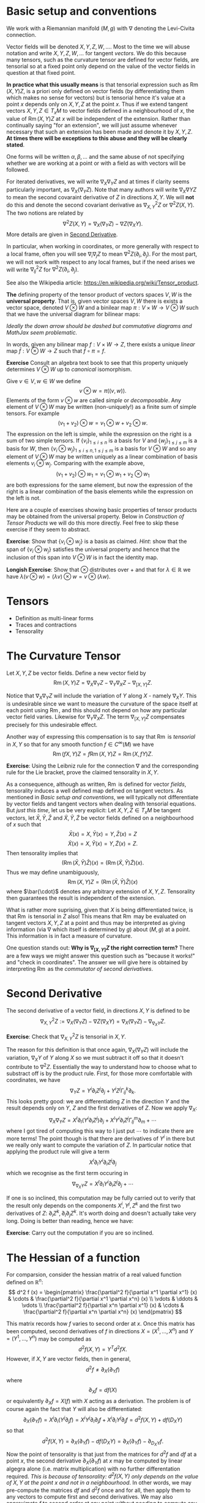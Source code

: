 #+OPTIONS: toc:nil title:nil

* Basic setup and conventions
  :PROPERTIES:
  :CUSTOM_ID: setup
  :END:

We work with a Riemannian manifold \((M, g)\) with \(\nabla\) denoting the Levi-Civita connection.

Vector fields will be denoted \(X, Y, Z, W, \dots\). Most to the time we will abuse notation and write \(X, Y, Z, W, \dots\) for tangent /vectors/. We do this because many tensors, such as the curvature tensor are defined for vector fields, are tensorial so at a fixed point only depend on the value of the vector fields in question at that fixed point.

*In practice what this usually means* is that tensorial expression such as \(\operatorname{Rm}(X, Y) Z\), is a priori only defined on vector fields (by differentiating them which makes no sense for vectors) but is tensorial hence it's value at a point \(x\) depends only on \(X, Y, Z\) at the point \(x\). Thus if we extend tangent vectors \(X, Y, Z \in T_x M\) to vector fields defined in a neighbourhood of \(x\), the value of \(\operatorname{Rm}(X, Y) Z\) at \(x\) will be independent of the extension. Rather than continually saying "for an extension", we will just assume whenever necessary that such an extension has been made and denote it by \(X, Y, Z\). *At times there will be exceptions to this abuse and they will be clearly stated*.

One forms will be written \(\alpha, \beta, \dots\) and the same abuse of not specifying whether we are working at a point or with a field as with vectors will be followed.

For iterated derivatives, we will write \(\nabla_X \nabla_Y Z\) and at times if clarity seems particularly important, as \(\nabla_X (\nabla_Y Z)\). Note that many authors will write \(\nabla_X \nabla Y Z\) to mean the second covaraint derivative of \(Z\) in directions \(X, Y\). We will *not* do this and denote the second covariant derivative as \(\nabla^2_{X, Y} Z\) or \(\nabla^2 Z (X, Y)\). The two notions are related by
\[
\nabla^2 Z (X, Y) = \nabla_X (\nabla_Y Z) - \nabla Z (\nabla_X Y).
\]
More details are given in [[#second_derivative][Second Derivative]].

In particular, when working in coordinates, or more generally with respect to a local frame, often you will see \(\nabla_i \nabla_j Z\) to mean \(\nabla^2 Z (\partial_i, \partial_j)\). For the most part, we will not work with respect to any local frames, but if the need arises we will write \(\nabla^2_{ij} Z\) for \(\nabla^2 Z(\partial_i, \partial_j)\).


See also the Wikipedia article: https://en.wikipedia.org/wiki/Tensor_product.

*The* defining property of the tensor product of vectors spaces \(V, W\) is the *universal property*. That is, given vector spaces \(V, W\) there is exists a vector space, denoted \(V \otimes W\) and a binilear map \(\pi : V \times W \to V \otimes W\) such that we have the universal diagram for bilinear maps:
\begin{array}[ccc]
& V \times W & \xrightarrow{\pi} & V \otimes W \\
& \searrow & \downarrow \exists ! & \\
& & Z &
\end{array}

/Ideally the down arrow should be dashed but commutative diagrams and MathJax seem problematic./

In words, given any bilinear map \(f : V \times W \to Z\), there exists a unique /linear/ map \(\bar{f} : V \otimes W \to Z\) such that \(\bar{f} \circ \pi = f\).

*Exercise* Consult an algebra text book to see that this property uniquely determines \(V \otimes W\) up to /canonical/ isomorphism.

Give \(v \in V, w \in W\) we define
\[
v \otimes w = \pi((v, w)).
\]
Elements of the form \(v \otimes w\) are called /simple/ or /decomposable/. Any element of \(V \otimes W\) may be written (non-uniquely!) as a finite sum of simple tensors. For example
\[
(v_1 + v_2) \otimes w = v_1 \otimes w + v_2 \otimes w.
\]
The expression on the left is simple, while the expression on the right is a sum of two simple tensors. If \(\{v_i\}_{1 \leq i \leq n}\) is a basis for \(V\) and \(\{w_j\}_{1 \leq j \leq m}\) is a basis for \(W\), then \(\{v_i \otimes w_j\}_{1 \leq i \leq n, 1 \leq j \leq m}\) is a basis for \(V \otimes W\) and so any element of \(V \otimes W\) may be written uniquely as a linear combination of basis elements \(v_i \otimes w_j\). Comparing with the example above,
\[
(v_1 + v_2) \otimes w_1 = v_1 \otimes w_1 + v_2 \otimes w_1
\]
are both expressions for the same element, but now the expression of the right is a linear combination of the basis elements while the expression on the left is not.

Here are a couple of exercises showing basic properties of tensor products may be obtained from the universal property. Below in [[*Construction of Tensor Products][Construction of Tensor Products]] we will do this more directly. Feel free to skip these exercise if they seem to abstract.

*Exercise*: Show that \(\{v_i \otimes w_j\}\) is a basis as claimed. /Hint/: show that the span of \(\{v_i \otimes w_j\}\) satisfies the universal property and hence that the inclusion of this span into \(V \otimes W\) is in fact the identity map.

*Longish Exercise*: Show that \(\otimes\) distributes over \(+\) and that for \(\lambda \in \mathbb{R}\) we have \(\lambda (v \otimes w) = (\lambda v) \otimes w = v \otimes (\lambda w)\).

* Tensors

- Definition as multi-linear forms
- Traces and contractions
- Tensorality
 
* The Curvature Tensor
  :PROPERTIES:
  :CUSTOM_ID: curvature_tensor
  :END:

Let \(X, Y, Z\) be vector fields. Define a new vector field by
\[
\operatorname{Rm}(X, Y) Z = \nabla_X \nabla_Y Z - \nabla_Y \nabla_X Z - \nabla_{[X, Y]} Z.
\]

Notice that \(\nabla_X \nabla_Y Z\) will include the variation of \(Y\) along \(X\) - namely \(\nabla_X Y\). This is undesirable since we want to measure the curvature of the space itself at each point using \(\operatorname{Rm}\), and this should not depend on how any particular vector field varies. Likewise for \(\nabla_Y \nabla_X Z\). The term \(\nabla_{[X, Y]} Z\) compensates precisely for this undesirable effect.

Another way of expressing this compensation is to say that \(\operatorname{Rm}\) is /tensorial/ in \(X, Y\) so that for any smooth function \(f \in C^{\infty} (M)\) we have
\[
\operatorname{Rm}(fX, Y) Z = f \operatorname{Rm}(X, Y) Z = \operatorname{Rm}(X, fY) Z.
\]

**Exercise**: Using the Leibniz rule for the connection \(\nabla\) and the corresponding rule for the Lie bracket, prove the claimed tensorality in \(X, Y\).

As a consequence, although as written, \(\operatorname{Rm}\) is defined for vector /fields/, tensorality induces a well defined map defined on tangent vectors. As mentioned in [[*Basic setup and conventions][Basic setup and conventions]], we will typically not differentiate by vector fields and tangent vectors when dealing with tensorial equations. But /just this time/, let us be very explicit: Let \(X, Y, Z \in T_x M\) be tangent vectors, let \(\bar{X}, \bar{Y}, \bar{Z}\) and \(\tilde{X}, \tilde{Y}, \tilde{Z}\) be vector fields defined on a neighbourhood of \(x\) such that
\[
\bar{X} (x) = X, \bar{Y} (x) = Y, \bar{Z} (x) = Z
\]
\[
\tilde{X} (x) = X, \tilde{Y} (x) = Y, \tilde{Z} (x) = Z.
\]
Then tensorality implies that
\[
\left(\operatorname{Rm}(\bar{X}, \bar{Y}) \bar{Z}\right) (x) = \left(\operatorname{Rm}(\tilde{X}, \tilde{Y}) \tilde{Z}\right) (x).
\]
Thus we may define unambiguously,
\[
\operatorname{Rm}(X, Y) Z = \left(\operatorname{Rm}(\bar{X}, \bar{Y}) \bar{Z}\right) (x)
\]
where \(\bar{\cdot}\) denotes any arbitrary extension of \(X, Y, Z\). Tensorality then guarantees the result is independent of the extension.

What is rather more suprising, given that \(X\) is being differentiated twice, is that \(\operatorname{Rm}\) is tensorial in \(Z\) also! This means that \(\operatorname{Rm}\) may be evaluated on tangent vectors \(X, Y, Z\) at a point and thus may be interpreted as giving information (via \(\nabla\) which itself is determined by \(g\)) about \((M, g)\) at a point. This information is in fact a measure of curvature.

One question stands out: **Why is \(\nabla_{[X, Y]} Z\) the right correction term?** There are a few ways we might answer this question such as "because it works!" and "check in coordinates". The answer we will give here is obtained by interpreting \(\operatorname{Rm}\) as the /commutator of second derivatives/.

* Second Derivative
  :PROPERTIES:
  :CUSTOM_ID: second_derivative
  :END:

The second derivative of a vector field, in directions \(X, Y\) is defined to be
\[
\nabla^2_{X, Y} Z := \nabla_X (\nabla_Y Z) - \nabla Z (\nabla_X Y) = \nabla_X (\nabla_Y Z) - \nabla_{\nabla_X Y} Z.
\]

**Exercise**: Check that \(\nabla^2_{X, Y} Z\) is tensorial in \(X, Y\).

The reason for this definition is that once again, \(\nabla_X (\nabla_Y Z)\) will include the variation, \(\nabla_X Y\) of \(Y\) along \(X\) so we must subtract it off so that it doesn't contribute to \(\nabla^2 Z\). Essentially the way to understand how to choose what to substract off is by the product rule. First, for those more comfortable with coordinates, we have
\[
\nabla_Y Z = Y^i \partial_i Z^j \partial_j + Y^i Z^j \Gamma_{ij}^k \partial_k.
\]
This looks pretty good: we are differentiating \(Z\) in the direction \(Y\) and the result depends only on \(Y\), \(Z\) and the first derivatives of \(Z\). Now we apply \(\nabla_X\):
\[
\nabla_X \nabla_Y Z = X^{l} \partial_{l} (Y^i \partial_i Z^j) \partial_j + X^{l} Y^i \partial_i Z^j \Gamma^m_{l j} \partial_m + \cdots
\]
where I got tired of computing this way to I just put \(\cdots\) to indicate there are more terms! The point though is that there are derivatives of \(Y^i\) in there but we really only want to compute the variation of \(Z\). In particular notice that applying the product rule will give a term
\[
X^{l} \partial_{l} Y^i \partial_i Z^j \partial_j
\]
which we recognise as the first term occuring in
\[
\nabla_{\nabla_X Y} Z = X^{l} \partial_{l} Y^i \partial_i Z^j \partial_j + \cdots
\]

If one is so inclined, this computation may be fully carried out to verify that the result only depends on the components \(X^i, Y^j, Z^k\) and the first two derivatives of \(Z\): \(\partial_i Z^k, \partial_i \partial_j Z^k\). It's worth doing and doesn't actually take very long. Doing is better than reading, hence we have:

**Exercise**: Carry out the computation if you are so inclined.

* The Hessian of a function
  :PROPERTIES:
  :CUSTOM_ID: hessian
  :END:

For comparsion, consider the hessian matrix of a real valued function defined on \(\mathbb{R}^n\):
\[
d^2 f (x) = \begin{pmatrix}
\frac{\partial^2 f}{\partial x^1 \partial x^1} (x) & \cdots & \frac{\partial^2 f}{\partial x^1 \partial x^n} (x) \\
\vdots & \ddots & \vdots \\
\frac{\partial^2 f}{\partial x^n \partial x^1} (x) & \cdots & \frac{\partial^2 f}{\partial x^n \partial x^n} (x)
\end{pmatrix}
\]

This matrix records how \(f\) varies to second order at \(x\). Once this matrix has been computed, second derivatives of \(f\) in directions \(X = (X^1, \dots, X^n)\) and \(Y = (Y^1, \dots, Y^n)\) may be computed as
\[
d^2 f (X, Y) = Y^T d^2 f X.
\]
However, if \(X, Y\) are vector fields, then in general,
\[
d^2 f \ne \partial_X (\partial_Y f)
\]
where
\[
\partial_X f = df(X)
\]
or equivalently \(\partial_X f = X(f)\) with \(X\) acting as a derivation. The problem is of course again the fact that \(Y\) will also be differentiated:
\[
\partial_X (\partial_Y f) = X^i \partial_i (Y^j \partial_j f) = X^i Y^j \partial_i \partial_j f + X^i \partial_i Y^j \partial_j f = d^2f (X, Y) + df(D_X Y)
\]
so that
\[
d^2 f (X, Y) = \partial_X (\partial_Y f) - df(D_X Y) = \partial_X (\partial_Y f) - \partial_{D_X Y} f.
\]
Now the point of tensorality is that just from the matrices for \(d^2 f\) and \(df\) at a point \(x\), the second derivative \(\partial_X (\partial_Y f)\) at \(x\) may be computed by linear algegra alone (i.e. matrix multiplication) with no further differentation required. /This is because of tensorality: \(d^2 f(X, Y)\) only depends on the value of \(X, Y\) at the point \(x\) and not in a neighbourhood/. In other words, we may pre-compute the matrices \(df\) and \(d^2 f\) once and for all, then apply them to any vectors to compute first and second derivatives. We may also approximate \(f\) to second order at any point without needing to compute any more derivatives.

As a simple comparison, this idea is essentialy used by a calculator (or computer) to compute \(\sin, \cos, \exp\) etc. The Taylor series is calculated once and for all (giving an expression for the coefficients that can be calculate easily or by storing in a table sufficiently many of the coefficients) and then hard wired into the calculator. Further calculation is by elementary artihmetric operators.

Thus the moral is to compute the maps \(x \mapsto df(x)\) and \(x \mapsto d^2f (x)\) from which any second derivatives may be later computed using linear algebra. This only works by using the tensorial first and second derivatives so we may later work pointwise!

* Tensoriality of second derivatives
  :PROPERTIES:
  :CUSTOM_ID: hessian_tensorality
  :END:

Now the definition of \(d^2 f\) should be compared immediately with the definition of \(\nabla^2 Z\). Formally, it is the same thing just with \(f\) replaced by \(Z\) and \(D\) replaced by \(\nabla\). This is suggestive that we have the correct expression for \(\nabla^2 Z\).

Let us know rephrase the expression for \(\nabla^2 Z\) and see how the tensorality arises.

The first observation is that \(\nabla Z\) is an endomorphism of \(TM\). That is an element of
\[
\operatorname{Hom}(TM, TM) \simeq T^{\ast} M \otimes TM.
\]
Then we may interpret \(\nabla Z (X) = \nabla_X Z\) in terms of contractions (traces) and tensor products:
\[
\nabla Z (X) = \operatorname{Tr} \nabla Z \otimes X
\]
where the trace is taken by contractinng the \(T^{\ast} M\) part of \(\nabla Z\) with \(X\). Notice in particular for so-called /indecomposable/ elements of \(T^{\ast} M \otimes T^M\), namely those of the form \(\alpha \otimes X\) with \(\alpha\) a one-form we have
\[
\operatorname{Tr} \alpha \otimes X = \alpha(X).
\]
Now we'd like to be able to differentiate \(\alpha\). As before, if we differentiate the function \(\alpha(X)\) we will pick up derivatives of both \(\alpha\) and \(X\). So to isolate the derivative of \(\alpha\) we could subtract off the derivative of \(X\). Then we make the definition
\[
\nabla \alpha (X, Y) = \partial_X (\alpha(Y)) - \alpha(\nabla_X Y).
\]

**Exercise**: Check this is tensorial in \(X\) and \(Y\).

In terms of tensor products and traces we may express the defintion as
\[
\partial_X (\alpha(Y)) = \partial_X \operatorname{Tr} (\alpha \otimes Y) = \operatorname{Tr} (\nabla_X \alpha) \otimes Y + \operatorname{Tr} \alpha \otimes \nabla_X Y = \nabla_X \alpha (Y) + \alpha(\nabla_X Y).
\]

/Given a connection \(\nabla\) on \(TM\) and the (uniquely determined by identifying vector fields with derivations) connection on \(M \times \mathbb{R}\), we may define a unique connection on \(T^{\ast}M\) by requiring that the resulting three connections commute with traces and satisfy the Leibniz rule for the tensor product./

Now how do we differentiate \(\nabla Z\)? It is an endomorphism and we may do something similar for endomorphisms. So let \(T\) be and endomorphism so that \(T(X)\) is a vector field. Note that for one-forms \(\alpha\) we had \(\alpha(X)\) is a function and we know how to differentiate functions. Well, given \(\nabla\) we also know how to differentiate vector fields suggesting that we define
\[
(\nabla_X T) (Y) = \nabla_X (T(Y)) - T(\nabla_X Y).
\]
In terms of traces
\[
\nabla_X (T(Y)) = \nabla_X (\operatorname{Tr} T \otimes Y) = \operatorname{Tr} \nabla_X T \otimes Y + \operatorname{Tr} T \otimes \nabla_X Y = \nabla_X T (Y) + T(\nabla_X Y).
\]
Rearranging gives
\[
(\nabla_X T) (Y) = \nabla_X (T(Y)) - T(\nabla_X Y).
\]

**Exercise**: Check directly that this is tensorial in both \(X\) and \(Y\). Do it both with the final expression and with the identities using traces and tensor products. Think about how requiring that the connection commutes with traces and satisfies the Leibniz product rule for tensor products leads to tensorality.

Then for \(T = \nabla Z\) we finally obtain
\[
\nabla^2_{X, Y} Z = \nabla^2 Z (X, Y) = (\nabla_X \nabla Z) (Y) = \nabla_X (\nabla Z(Y)) - \nabla Z(\nabla_X Y) = \nabla_X \nabla_Y Z - \nabla_{\nabla_X Y} Z
\]
which is tensorial in both \(X\) and \(Y\).

* Ricci Identities and tensorality of second derivatives
  :PROPERTIES:
  :CUSTOM_ID: ricci_identities
  :END:

Now that we understand second derivatives, we can express the curvature tensor \(\operatorname{Rm}\) as the commutator of second derivatives:
\[
\operatorname{Rm} (X, Y) Z = \nabla^2_{X, Y} Z - \nabla^2_{Y, X} Z.
\]
This equation is known as the /Ricci Identity/.

**Exercise**: Prove the Ricci Identity. /Hint/: Use the fact that \(\nabla\) is torsion-free \(\nabla_X Y - \nabla_Y X = [X, Y].\)

Sometimes this expression is written
\[
[\nabla_X, \nabla_Y] Z = \nabla^2_{X, Y} Z - \nabla^2_{Y, X} Z.
\]
Be /careful/ with this phrasing: \([\nabla_X, \nabla_Y] Z \ne \nabla_X (\nabla_Y Z) - \nabla_Y (\nabla_X Z)\)! The right hand side is not tensorial.


**Exercise**: Define \(\operatorname{Rm}(X, Y)f = \nabla^2_{X, Y} f - \nabla^2_{Y, X} f\). Show that \(\operatorname{Rm} (X, Y) f = 0\). Equivalently, \(\nabla^2 f(X, Y) = \nabla^2 f(Y, X)\). We might then say that \(M \times \mathbb{R} \to M\) is a flat (i.e. not curved!) vector bundle.

Thus the curvature tensor measures the lack of commutativity of second derivatives of vector fields. Put another way, unlike for functions, \(\nabla^2_{X, Y} Z\) need not be symmetric. Instead we have
\[
\nabla^2_{X, Y} Z = \nabla^2_{Y, X} Z + \operatorname{Rm} (X, Y) Z.
\]

**Exercise**: Show that in Euclidean space, \(\nabla^2_{X, Y} Z\) is symmetric in \(X, Y\).

Now we observe that since we defined \(\nabla^2 Z\) in a tensorial way, immediately we have \(\operatorname{Rm}(X, Y)Z\) is tensorial in \(X, Y\). By defining \(\operatorname{Rm}\) as the second order commutator, we also immediately obtained the correction term.

But still, we have the question **why is \(\operatorname{Rm}\) tensorial in \(Z\)?**

**Exercise** Show that \(\nabla_X \nabla_Y fZ - \nabla_Y \nabla_X fZ - \nabla_{[X,Y]} fZ = f \operatorname{Rm} (X, Y) Z + (\operatorname{Rm} (X, Y) f) Z = f \operatorname{Rm} (X, Y) Z.\) Thus we conclude the tensorality in \(Z\) follows since \(M \times \mathbb{R} \to M\) is a flat vector bundle.










* Symmetries of the Curvature Tensor
- Interchange symmetries
- Bianchi
* Ricci, Scalar and Sectional Curvature
- Definitions
